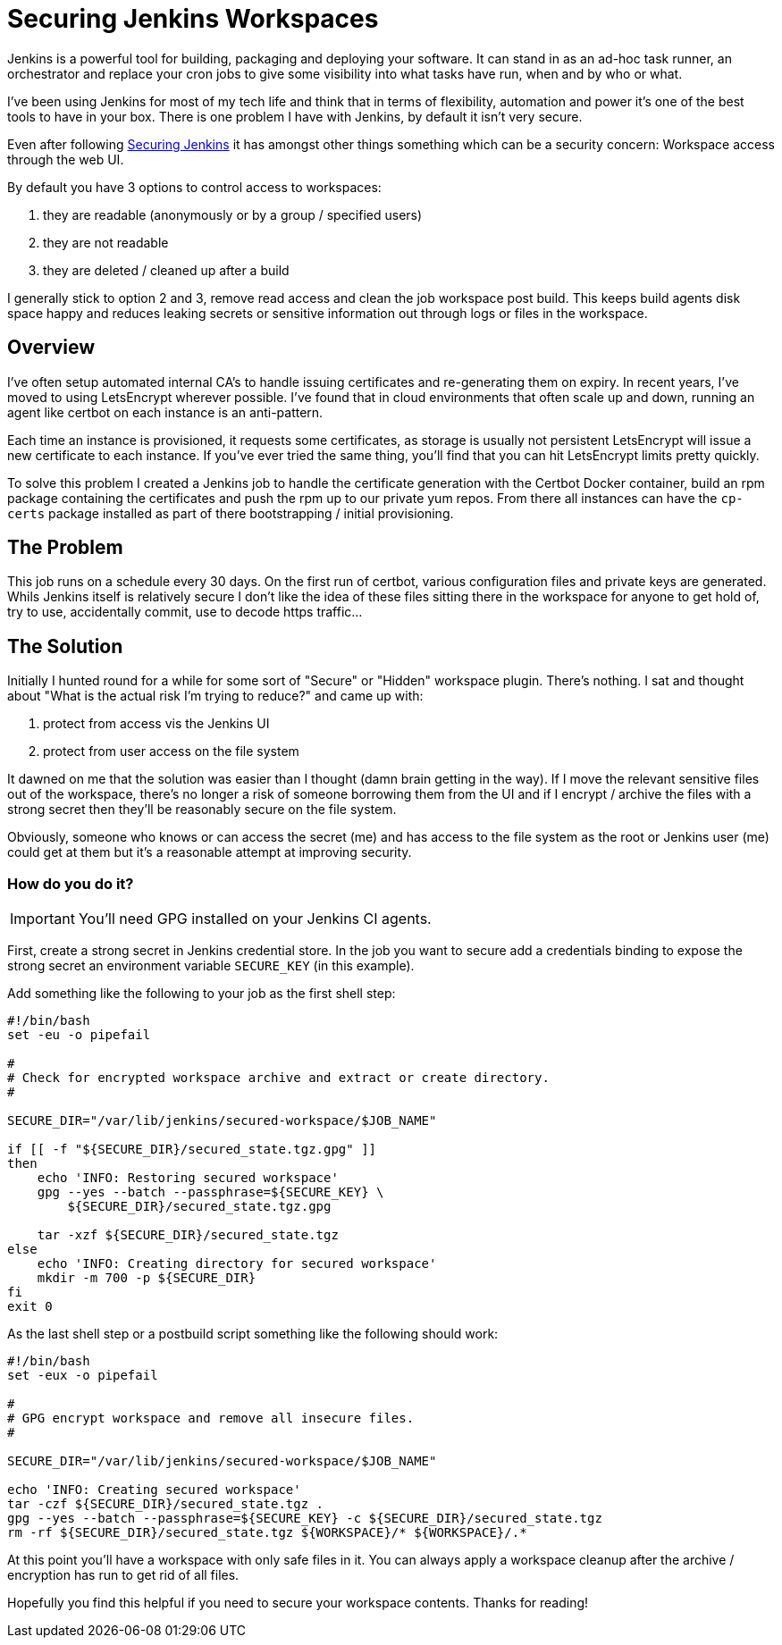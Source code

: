 = Securing Jenkins Workspaces
:hp-image: /images/covers/vault_door.png
:hp-tags: Jenkins, CI, Security, Secrets

Jenkins is a powerful tool for building, packaging and deploying your software. It can stand in as an ad-hoc task runner, an orchestrator and replace your cron jobs to give some visibility into what tasks have run, when and by who or what.

I've been using Jenkins for most of my tech life and think that in terms of flexibility, automation and power it's one of the best tools to have in your box. There is one problem I have with Jenkins, by default it isn't very secure.

Even after following https://jenkins.io/doc/book/system-administration/security/[Securing Jenkins] it has amongst other things something which can be a security concern: Workspace access through the web UI.

By default you have 3 options to control access to workspaces: 

. they are readable (anonymously or by a group / specified users)
. they are not readable
. they are deleted / cleaned up after a build

I generally stick to option 2 and 3, remove read access and clean the job workspace post build. This keeps build agents disk space happy and reduces leaking secrets or sensitive information out through logs or files in the workspace.

== Overview

I've often setup automated internal CA's to handle issuing certificates and re-generating them on expiry. In recent years, I've moved to using LetsEncrypt wherever possible. I've found that in cloud environments that often scale up and down, running an agent like certbot on each instance is an anti-pattern.

Each time an instance is provisioned, it requests some certificates, as storage is usually not persistent LetsEncrypt will issue a new certificate to each instance. If you've ever tried the same thing, you'll find that you can hit LetsEncrypt limits pretty quickly.

To solve this problem I created a Jenkins job to handle the certificate generation with the Certbot Docker container, build an rpm package containing the certificates and push the rpm up to our private yum repos. From there all instances can have the `cp-certs` package installed as part of there bootstrapping / initial provisioning.

== The Problem

This job runs on a schedule every 30 days. On the first run of certbot, various configuration files and private keys are generated. Whils Jenkins itself is relatively secure I don't like the idea of these files sitting there in the workspace for anyone to get hold of, try to use, accidentally commit, use to decode https traffic...

== The Solution

Initially I hunted round for a while for some sort of "Secure" or "Hidden" workspace plugin. There's nothing. I sat and thought about "What is the actual risk I'm trying to reduce?" and came up with:

. protect from access vis the Jenkins UI
. protect from user access on the file system

It dawned on me that the solution was easier than I thought (damn brain getting in the way). If I move the relevant sensitive files out of the workspace, there's no longer a risk of someone borrowing them from the UI and if I encrypt / archive the files with a strong secret then they'll be reasonably secure on the file system.

Obviously, someone who knows or can access the secret (me) and has access to the file system as the root or Jenkins user (me) could get at them but it's a reasonable attempt at improving security.

=== How do you do it?

IMPORTANT: You'll need GPG installed on your Jenkins CI agents.

First, create a strong secret in Jenkins credential store. In the job you want to secure add a credentials binding to expose the strong secret an environment variable `SECURE_KEY` (in this example).

Add something like the following to your job as the first shell step:
```
#!/bin/bash
set -eu -o pipefail

#
# Check for encrypted workspace archive and extract or create directory.
#

SECURE_DIR="/var/lib/jenkins/secured-workspace/$JOB_NAME"

if [[ -f "${SECURE_DIR}/secured_state.tgz.gpg" ]]
then
    echo 'INFO: Restoring secured workspace'
    gpg --yes --batch --passphrase=${SECURE_KEY} \
        ${SECURE_DIR}/secured_state.tgz.gpg

    tar -xzf ${SECURE_DIR}/secured_state.tgz
else
    echo 'INFO: Creating directory for secured workspace'
    mkdir -m 700 -p ${SECURE_DIR}
fi
exit 0
```

As the last shell step or a postbuild script something like the following should work:
```
#!/bin/bash
set -eux -o pipefail

#
# GPG encrypt workspace and remove all insecure files.
#

SECURE_DIR="/var/lib/jenkins/secured-workspace/$JOB_NAME"

echo 'INFO: Creating secured workspace'
tar -czf ${SECURE_DIR}/secured_state.tgz .
gpg --yes --batch --passphrase=${SECURE_KEY} -c ${SECURE_DIR}/secured_state.tgz
rm -rf ${SECURE_DIR}/secured_state.tgz ${WORKSPACE}/* ${WORKSPACE}/.*
```

At this point you'll have a workspace with only safe files in it. You can always apply a workspace cleanup after the archive / encryption has run to get rid of all files.

Hopefully you find this helpful if you need to secure your workspace contents. Thanks for reading!